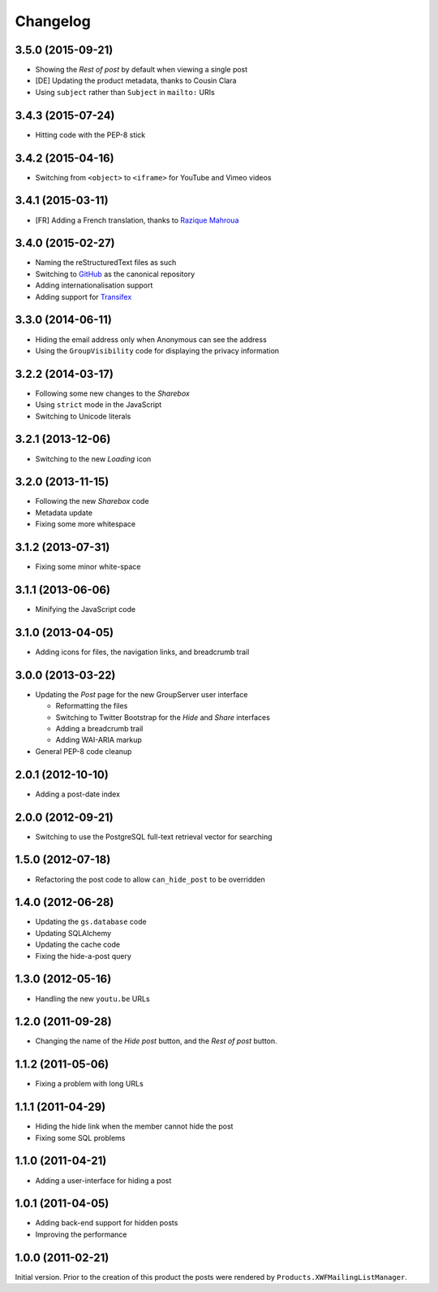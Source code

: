 Changelog
=========

3.5.0 (2015-09-21)
------------------

* Showing the *Rest of post* by default when viewing a single
  post
* [DE] Updating the product metadata, thanks to Cousin Clara
* Using ``subject`` rather than ``Subject`` in ``mailto:`` URIs

3.4.3 (2015-07-24)
------------------

* Hitting code with the PEP-8 stick 

3.4.2 (2015-04-16)
------------------

* Switching from ``<object>`` to ``<iframe>`` for YouTube and
  Vimeo videos

3.4.1 (2015-03-11)
------------------

* [FR] Adding a French translation, thanks to `Razique Mahroua`_

.. _Razique Mahroua:
   https://www.transifex.com/accounts/profile/Razique/

3.4.0 (2015-02-27)
------------------

* Naming the reStructuredText files as such
* Switching to GitHub_ as the canonical repository
* Adding internationalisation support
* Adding support for Transifex_

.. _GitHub: https:/github.com/groupserver/gs.group.messages.post/
.. _Transifex:
   https://www.transifex.com/projects/p/gs-group-messages-post/

3.3.0 (2014-06-11)
------------------

* Hiding the email address only when Anonymous can see the
  address
* Using the ``GroupVisibility`` code for displaying the privacy
  information

3.2.2 (2014-03-17)
------------------

* Following some new changes to the *Sharebox*
* Using ``strict`` mode in the JavaScript
* Switching to Unicode literals

3.2.1 (2013-12-06)
------------------

* Switching to the new *Loading* icon

3.2.0 (2013-11-15)
------------------

* Following the new *Sharebox* code
* Metadata update
* Fixing some more whitespace

3.1.2 (2013-07-31)
------------------

* Fixing some minor white-space

3.1.1 (2013-06-06)
------------------

* Minifying the JavaScript code

3.1.0 (2013-04-05)
------------------

* Adding icons for files, the navigation links, and breadcrumb
  trail

3.0.0 (2013-03-22)
------------------

* Updating the *Post* page for the new GroupServer user interface

  + Reformatting the files
  + Switching to Twitter Bootstrap for the *Hide* and *Share*
    interfaces
  + Adding a breadcrumb trail
  + Adding WAI-ARIA markup

* General PEP-8 code cleanup

2.0.1 (2012-10-10)
------------------

* Adding a post-date index

2.0.0 (2012-09-21)
------------------

* Switching to use the PostgreSQL full-text retrieval vector for
  searching

1.5.0 (2012-07-18)
------------------

* Refactoring the post code to allow ``can_hide_post`` to be
  overridden

1.4.0 (2012-06-28)
------------------

* Updating the ``gs.database`` code
* Updating SQLAlchemy
* Updating the cache code
* Fixing the hide-a-post query

1.3.0 (2012-05-16)
------------------

* Handling the new ``youtu.be`` URLs

1.2.0 (2011-09-28)
------------------

* Changing the name of the *Hide post* button, and the *Rest of
  post* button.

1.1.2 (2011-05-06)
------------------

* Fixing a problem with long URLs

1.1.1 (2011-04-29)
------------------

* Hiding the hide link when the member cannot hide the post
* Fixing some SQL problems

1.1.0 (2011-04-21)
------------------

* Adding a user-interface for hiding a post

1.0.1 (2011-04-05)
------------------

* Adding back-end support for hidden posts
* Improving the performance

1.0.0 (2011-02-21)
------------------

Initial version. Prior to the creation of this product the posts
were rendered by ``Products.XWFMailingListManager``.

..  LocalWords:  Changelog iframe
